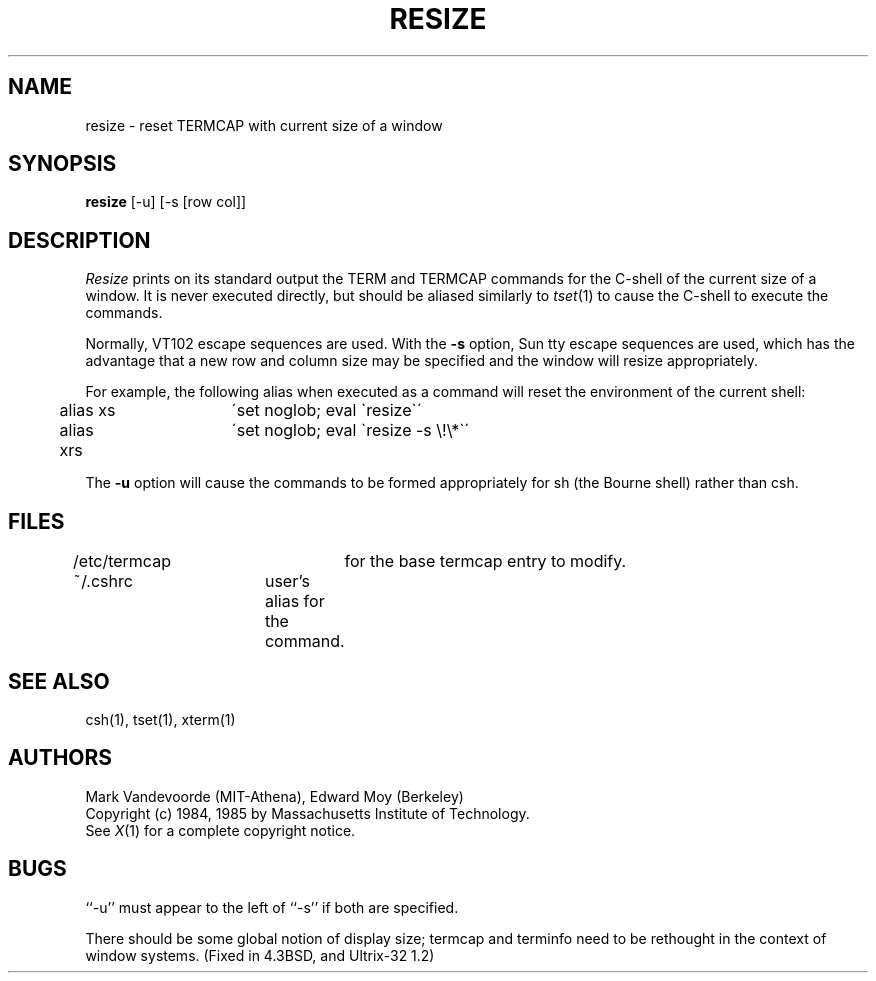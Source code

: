 .TH RESIZE 1 "1 Nov 1986" "X Version 10"
.SH NAME
resize - reset TERMCAP with current size of a window
.SH SYNOPSIS
.B resize
[-u] [\-s [row col]]
.SH DESCRIPTION
.I Resize
prints on its standard output the TERM and TERMCAP commands for
the C-shell of the current size of a window.  It is never executed directly,
but should be aliased similarly to
.IR tset (1)
to cause the C-shell to execute the commands.
.PP
Normally, VT102 escape sequences are used.
With the
.B \-s
option, Sun tty escape sequences are used, which has the advantage that
a new row and column size may be specified and the window will
resize appropriately.
.PP
For example, the following alias when executed as a command will reset
the environment of the current shell:
.sp
	alias xs	\'set noglob; eval \`resize\`\'
.br
	alias xrs	\'set noglob; eval \`resize \-s \e!\e*\`\'
.br
.PP
The
.B \-u
option will cause the commands to be formed appropriately for sh
(the Bourne shell) rather than csh.
.SH FILES
/etc/termcap	for the base termcap entry to modify.
.br
~/.cshrc	user's alias for the command.
.SH "SEE ALSO"
csh(1), tset(1), xterm(1)
.SH AUTHORS
Mark Vandevoorde (MIT-Athena), Edward Moy (Berkeley)
.br
Copyright (c) 1984, 1985 by Massachusetts Institute of Technology.
.br
See
.IR X (1)
for a complete copyright notice.
.SH BUGS
``-u'' must appear to the left of ``-s'' if both are specified.
.PP
There should be some global notion of display size; termcap and
terminfo need to be rethought in the context of window systems.
(Fixed in 4.3BSD, and Ultrix-32 1.2)
